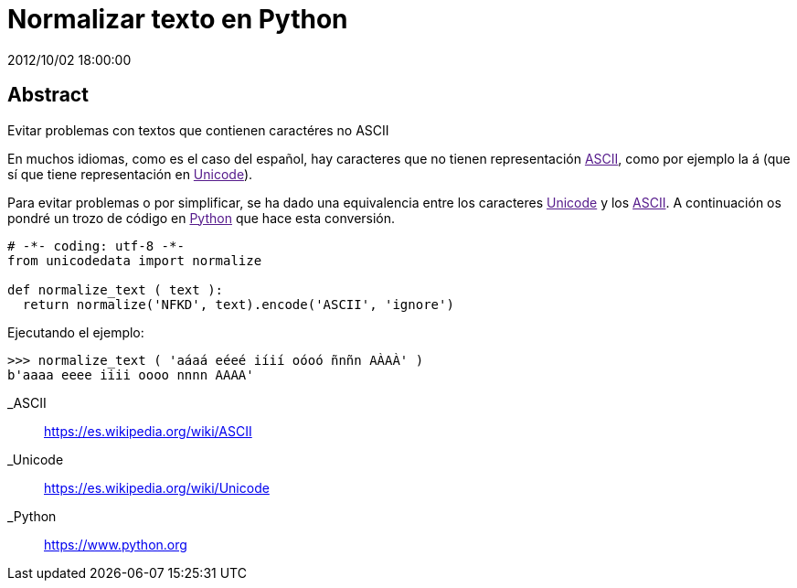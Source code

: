 = Normalizar texto en Python
2012/10/02 18:00:00
:keywords: Python, Tips and Tricks

:toc:

[abstract]
== Abstract
Evitar problemas con textos que contienen caractéres no ASCII

En muchos idiomas, como es el caso del español, hay caracteres que no tienen representación link:[ASCII], como por ejemplo la á (que sí que tiene representación en link:[Unicode]).

Para evitar problemas o por simplificar, se ha dado una equivalencia entre los caracteres link:[Unicode] y los link:[ASCII]. A continuación os pondré un trozo de código en link:[Python] que hace esta conversión.

[source,python]
----
# -*- coding: utf-8 -*-
from unicodedata import normalize

def normalize_text ( text ):
  return normalize('NFKD', text).encode('ASCII', 'ignore')
----

Ejecutando el ejemplo:

[source,python]
----
>>> normalize_text ( 'aáaá eéeé iíií oóoó ñnñn AÀAÀ' )
b'aaaa eeee iiii oooo nnnn AAAA'
----

_ASCII::
  https://es.wikipedia.org/wiki/ASCII
_Unicode::
  https://es.wikipedia.org/wiki/Unicode
_Python::
  https://www.python.org
